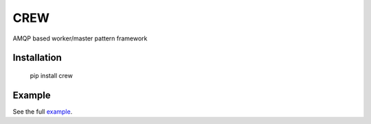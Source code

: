 CREW
====

AMQP based worker/master pattern framework

Installation
++++++++++++

        pip install crew

Example
+++++++

See the full example_.

.. _example: https://github.com/mosquito/crew/tree/master/example